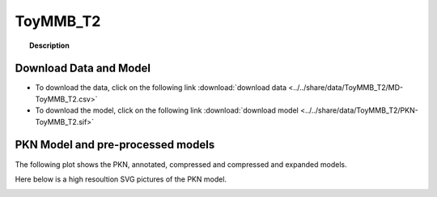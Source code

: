 
.. _ToyMMB_T2:

ToyMMB_T2
================


.. topic:: Description

    .. include:: ../../share/data/ToyMMB_T2/description.txt




Download Data and Model
~~~~~~~~~~~~~~~~~~~~~~~~~

* To download the data, click on the following link :download:`download data   <../../share/data/ToyMMB_T2/MD-ToyMMB_T2.csv>`
* To download the model, click on the following link :download:`download model  <../../share/data/ToyMMB_T2/PKN-ToyMMB_T2.sif>`



PKN Model and pre-processed models
~~~~~~~~~~~~~~~~~~~~~~~~~~~~~~~~~~~~~

The following plot shows the PKN, annotated, compressed and compressed and
expanded models. 

.. plot::
    :width: 60%
    :include-source:

    from cellnopt.misc import *
    from cellnopt.data import cnodata
    plotPreProcessing(cnodata("PKN-ToyMMB_T2.sif"), cnodata("MD-ToyMMB_T2.csv"),"ToyMMB_T2")

Here below is a high resoultion SVG pictures of the PKN model. 

.. _ToyMMB_T2_highres:

.. graphviz:: ToyMMB_T2.dot
    


.. CNOlist view
   ~~~~~~~~~~~~~~~

..    .. plot::
        :width: 40%
        :include-source:

..    from cellnopt.misc import *
    from sampleModels.tools import get_data
    data = readMidas(get_data("ToyMMB_T2.csv"))
    cnolist = makeCNOlist(data)
    plotValueSignals(cnolist)
